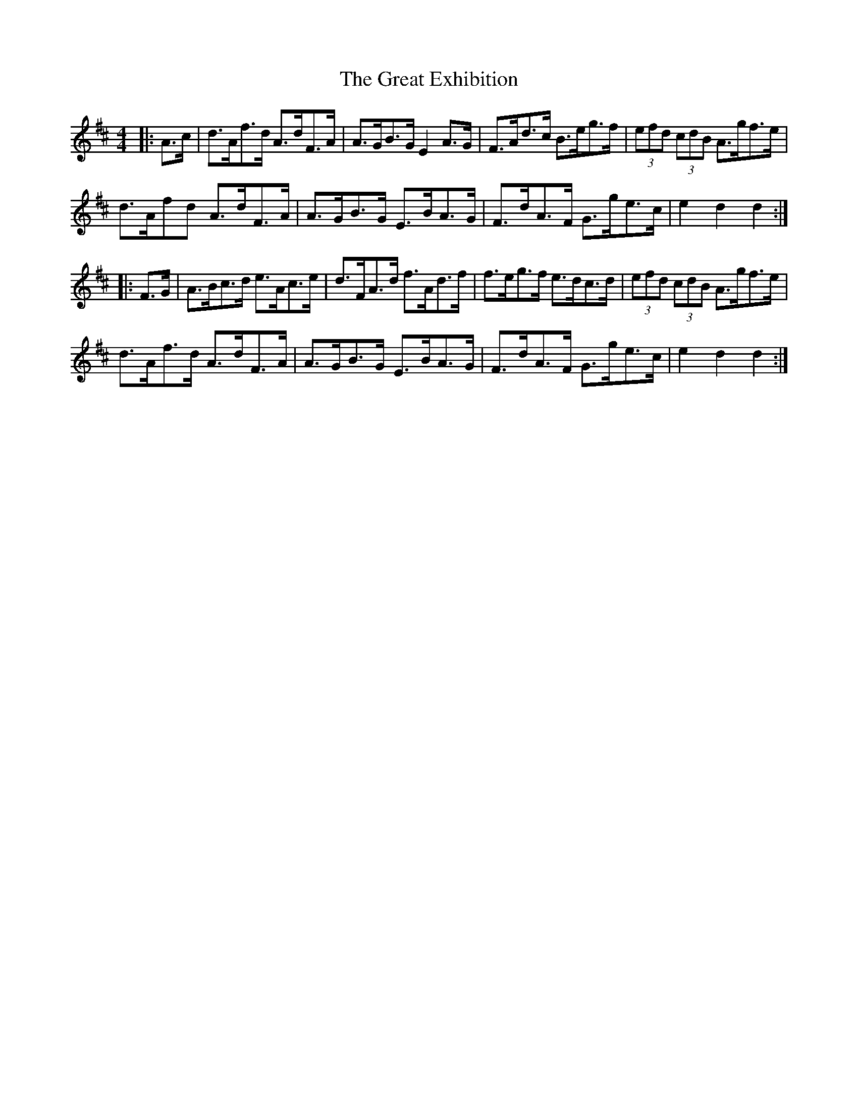 X: 16004
T: Great Exhibition, The
R: hornpipe
M: 4/4
K: Dmajor
|:A>c|d>Af>d A>dF>A|A>GB>G E2 A>G|F>Ad>c B>eg>f|(3efd (3cdB A>gf>e|
d>Afd A>dF>A|A>GB>G E>BA>G|F>dA>F G>ge>c|e2 d2 d2:|
|:F>G|A>Bc>d e>Ac>e|d>FA>d f>Ad>f|f>eg>f e>dc>d|(3efd (3cdB A>gf>e|
d>Af>d A>dF>A|A>GB>G E>BA>G|F>dA>F G>ge>c|e2 d2 d2:|

